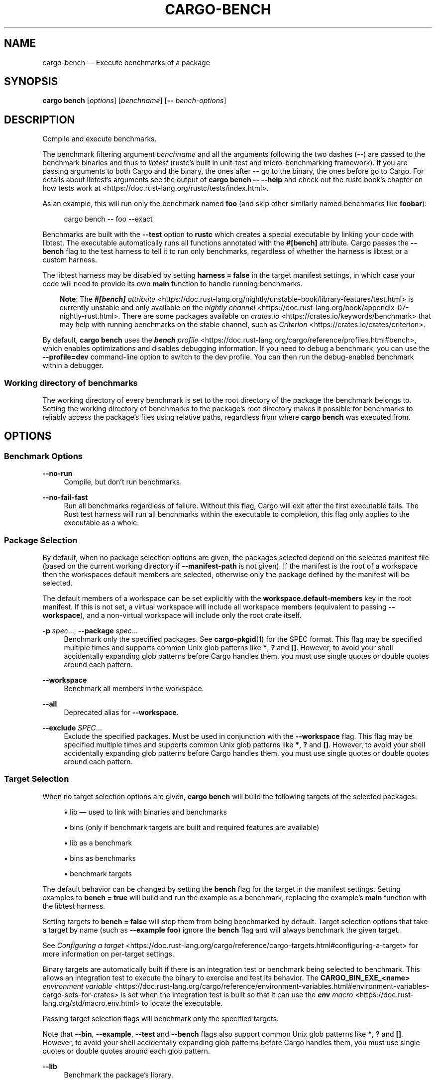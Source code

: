 '\" t
.TH "CARGO\-BENCH" "1"
.nh
.ad l
.ss \n[.ss] 0
.SH "NAME"
cargo\-bench \[em] Execute benchmarks of a package
.SH "SYNOPSIS"
\fBcargo bench\fR [\fIoptions\fR] [\fIbenchname\fR] [\fB\-\-\fR \fIbench\-options\fR]
.SH "DESCRIPTION"
Compile and execute benchmarks.
.sp
The benchmark filtering argument \fIbenchname\fR and all the arguments following
the two dashes (\fB\-\-\fR) are passed to the benchmark binaries and thus to
\fIlibtest\fR (rustc\[cq]s built in unit\-test and micro\-benchmarking framework). If
you are passing arguments to both Cargo and the binary, the ones after \fB\-\-\fR go
to the binary, the ones before go to Cargo. For details about libtest\[cq]s
arguments see the output of \fBcargo bench \-\- \-\-help\fR and check out the rustc
book\[cq]s chapter on how tests work at
<https://doc.rust\-lang.org/rustc/tests/index.html>\&.
.sp
As an example, this will run only the benchmark named \fBfoo\fR (and skip other
similarly named benchmarks like \fBfoobar\fR):
.sp
.RS 4
.nf
cargo bench \-\- foo \-\-exact
.fi
.RE
.sp
Benchmarks are built with the \fB\-\-test\fR option to \fBrustc\fR which creates a
special executable by linking your code with libtest. The executable
automatically runs all functions annotated with the \fB#[bench]\fR attribute.
Cargo passes the \fB\-\-bench\fR flag to the test harness to tell it to run
only benchmarks, regardless of whether the harness is libtest or a custom harness.
.sp
The libtest harness may be disabled by setting \fBharness = false\fR in the target
manifest settings, in which case your code will need to provide its own \fBmain\fR
function to handle running benchmarks.
.RS 3
.ll -5
.sp
\fBNote\fR: The
\fI\f(BI#[bench]\fI attribute\fR <https://doc.rust\-lang.org/nightly/unstable\-book/library\-features/test.html>
is currently unstable and only available on the
\fInightly channel\fR <https://doc.rust\-lang.org/book/appendix\-07\-nightly\-rust.html>\&.
There are some packages available on
\fIcrates.io\fR <https://crates.io/keywords/benchmark> that may help with
running benchmarks on the stable channel, such as
\fICriterion\fR <https://crates.io/crates/criterion>\&.
.br
.RE
.ll
.sp
By default, \fBcargo bench\fR uses the \fI\f(BIbench\fI profile\fR <https://doc.rust\-lang.org/cargo/reference/profiles.html#bench>, which enables
optimizations and disables debugging information. If you need to debug a
benchmark, you can use the \fB\-\-profile=dev\fR command\-line option to switch to
the dev profile. You can then run the debug\-enabled benchmark within a
debugger.
.SS "Working directory of benchmarks"
The working directory of every benchmark is set to the root directory of the
package the benchmark belongs to.
Setting the working directory of benchmarks to the package\[cq]s root directory
makes it possible for benchmarks to reliably access the package\[cq]s files using
relative paths, regardless from where \fBcargo bench\fR was executed from.
.SH "OPTIONS"
.SS "Benchmark Options"
.sp
\fB\-\-no\-run\fR
.RS 4
Compile, but don\[cq]t run benchmarks.
.RE
.sp
\fB\-\-no\-fail\-fast\fR
.RS 4
Run all benchmarks regardless of failure. Without this flag, Cargo will exit
after the first executable fails. The Rust test harness will run all benchmarks
within the executable to completion, this flag only applies to the executable
as a whole.
.RE
.SS "Package Selection"
By default, when no package selection options are given, the packages selected
depend on the selected manifest file (based on the current working directory if
\fB\-\-manifest\-path\fR is not given). If the manifest is the root of a workspace then
the workspaces default members are selected, otherwise only the package defined
by the manifest will be selected.
.sp
The default members of a workspace can be set explicitly with the
\fBworkspace.default\-members\fR key in the root manifest. If this is not set, a
virtual workspace will include all workspace members (equivalent to passing
\fB\-\-workspace\fR), and a non\-virtual workspace will include only the root crate itself.
.sp
\fB\-p\fR \fIspec\fR\[u2026], 
\fB\-\-package\fR \fIspec\fR\[u2026]
.RS 4
Benchmark only the specified packages. See \fBcargo\-pkgid\fR(1) for the
SPEC format. This flag may be specified multiple times and supports common Unix
glob patterns like \fB*\fR, \fB?\fR and \fB[]\fR\&. However, to avoid your shell accidentally
expanding glob patterns before Cargo handles them, you must use single quotes or
double quotes around each pattern.
.RE
.sp
\fB\-\-workspace\fR
.RS 4
Benchmark all members in the workspace.
.RE
.sp
\fB\-\-all\fR
.RS 4
Deprecated alias for \fB\-\-workspace\fR\&.
.RE
.sp
\fB\-\-exclude\fR \fISPEC\fR\[u2026]
.RS 4
Exclude the specified packages. Must be used in conjunction with the
\fB\-\-workspace\fR flag. This flag may be specified multiple times and supports
common Unix glob patterns like \fB*\fR, \fB?\fR and \fB[]\fR\&. However, to avoid your shell
accidentally expanding glob patterns before Cargo handles them, you must use
single quotes or double quotes around each pattern.
.RE
.SS "Target Selection"
When no target selection options are given, \fBcargo bench\fR will build the
following targets of the selected packages:
.sp
.RS 4
\h'-04'\(bu\h'+02'lib \[em] used to link with binaries and benchmarks
.RE
.sp
.RS 4
\h'-04'\(bu\h'+02'bins (only if benchmark targets are built and required features are
available)
.RE
.sp
.RS 4
\h'-04'\(bu\h'+02'lib as a benchmark
.RE
.sp
.RS 4
\h'-04'\(bu\h'+02'bins as benchmarks
.RE
.sp
.RS 4
\h'-04'\(bu\h'+02'benchmark targets
.RE
.sp
The default behavior can be changed by setting the \fBbench\fR flag for the target
in the manifest settings. Setting examples to \fBbench = true\fR will build and
run the example as a benchmark, replacing the example\[cq]s \fBmain\fR function with
the libtest harness.
.sp
Setting targets to \fBbench = false\fR will stop them from being benchmarked by
default. Target selection options that take a target by name (such as
\fB\-\-example foo\fR) ignore the \fBbench\fR flag and will always benchmark the given
target.
.sp
See \fIConfiguring a target\fR <https://doc.rust\-lang.org/cargo/reference/cargo\-targets.html#configuring\-a\-target>
for more information on per\-target settings.
.sp
Binary targets are automatically built if there is an integration test or
benchmark being selected to benchmark. This allows an integration
test to execute the binary to exercise and test its behavior.
The \fBCARGO_BIN_EXE_<name>\fR
\fIenvironment variable\fR <https://doc.rust\-lang.org/cargo/reference/environment\-variables.html#environment\-variables\-cargo\-sets\-for\-crates>
is set when the integration test is built so that it can use the
\fI\f(BIenv\fI macro\fR <https://doc.rust\-lang.org/std/macro.env.html> to locate the
executable.
.sp
Passing target selection flags will benchmark only the specified
targets.
.sp
Note that \fB\-\-bin\fR, \fB\-\-example\fR, \fB\-\-test\fR and \fB\-\-bench\fR flags also
support common Unix glob patterns like \fB*\fR, \fB?\fR and \fB[]\fR\&. However, to avoid your
shell accidentally expanding glob patterns before Cargo handles them, you must
use single quotes or double quotes around each glob pattern.
.sp
\fB\-\-lib\fR
.RS 4
Benchmark the package\[cq]s library.
.RE
.sp
\fB\-\-bin\fR \fIname\fR\[u2026]
.RS 4
Benchmark the specified binary. This flag may be specified multiple times
and supports common Unix glob patterns.
.RE
.sp
\fB\-\-bins\fR
.RS 4
Benchmark all binary targets.
.RE
.sp
\fB\-\-example\fR \fIname\fR\[u2026]
.RS 4
Benchmark the specified example. This flag may be specified multiple times
and supports common Unix glob patterns.
.RE
.sp
\fB\-\-examples\fR
.RS 4
Benchmark all example targets.
.RE
.sp
\fB\-\-test\fR \fIname\fR\[u2026]
.RS 4
Benchmark the specified integration test. This flag may be specified
multiple times and supports common Unix glob patterns.
.RE
.sp
\fB\-\-tests\fR
.RS 4
Benchmark all targets in test mode that have the \fBtest = true\fR manifest
flag set. By default this includes the library and binaries built as
unittests, and integration tests. Be aware that this will also build any
required dependencies, so the lib target may be built twice (once as a
unittest, and once as a dependency for binaries, integration tests, etc.).
Targets may be enabled or disabled by setting the \fBtest\fR flag in the
manifest settings for the target.
.RE
.sp
\fB\-\-bench\fR \fIname\fR\[u2026]
.RS 4
Benchmark the specified benchmark. This flag may be specified multiple
times and supports common Unix glob patterns.
.RE
.sp
\fB\-\-benches\fR
.RS 4
Benchmark all targets in benchmark mode that have the \fBbench = true\fR
manifest flag set. By default this includes the library and binaries built
as benchmarks, and bench targets. Be aware that this will also build any
required dependencies, so the lib target may be built twice (once as a
benchmark, and once as a dependency for binaries, benchmarks, etc.).
Targets may be enabled or disabled by setting the \fBbench\fR flag in the
manifest settings for the target.
.RE
.sp
\fB\-\-all\-targets\fR
.RS 4
Benchmark all targets. This is equivalent to specifying \fB\-\-lib \-\-bins \-\-tests \-\-benches \-\-examples\fR\&.
.RE
.SS "Feature Selection"
The feature flags allow you to control which features are enabled. When no
feature options are given, the \fBdefault\fR feature is activated for every
selected package.
.sp
See \fIthe features documentation\fR <https://doc.rust\-lang.org/cargo/reference/features.html#command\-line\-feature\-options>
for more details.
.sp
\fB\-F\fR \fIfeatures\fR, 
\fB\-\-features\fR \fIfeatures\fR
.RS 4
Space or comma separated list of features to activate. Features of workspace
members may be enabled with \fBpackage\-name/feature\-name\fR syntax. This flag may
be specified multiple times, which enables all specified features.
.RE
.sp
\fB\-\-all\-features\fR
.RS 4
Activate all available features of all selected packages.
.RE
.sp
\fB\-\-no\-default\-features\fR
.RS 4
Do not activate the \fBdefault\fR feature of the selected packages.
.RE
.SS "Compilation Options"
.sp
\fB\-\-target\fR \fItriple\fR
.RS 4
Benchmark for the given architecture. The default is the host architecture. The general format of the triple is
\fB<arch><sub>\-<vendor>\-<sys>\-<abi>\fR\&. Run \fBrustc \-\-print target\-list\fR for a
list of supported targets. This flag may be specified multiple times.
.sp
This may also be specified with the \fBbuild.target\fR
\fIconfig value\fR <https://doc.rust\-lang.org/cargo/reference/config.html>\&.
.sp
Note that specifying this flag makes Cargo run in a different mode where the
target artifacts are placed in a separate directory. See the
\fIbuild cache\fR <https://doc.rust\-lang.org/cargo/guide/build\-cache.html> documentation for more details.
.RE
.sp
\fB\-\-profile\fR \fIname\fR
.RS 4
Benchmark with the given profile.
See \fIthe reference\fR <https://doc.rust\-lang.org/cargo/reference/profiles.html> for more details on profiles.
.RE
.sp
\fB\-\-timings=\fR\fIfmts\fR
.RS 4
Output information how long each compilation takes, and track concurrency
information over time. Accepts an optional comma\-separated list of output
formats; \fB\-\-timings\fR without an argument will default to \fB\-\-timings=html\fR\&.
Specifying an output format (rather than the default) is unstable and requires
\fB\-Zunstable\-options\fR\&. Valid output formats:
.sp
.RS 4
\h'-04'\(bu\h'+02'\fBhtml\fR (unstable, requires \fB\-Zunstable\-options\fR): Write a human\-readable file \fBcargo\-timing.html\fR to the
\fBtarget/cargo\-timings\fR directory with a report of the compilation. Also write
a report to the same directory with a timestamp in the filename if you want
to look at older runs. HTML output is suitable for human consumption only,
and does not provide machine\-readable timing data.
.RE
.sp
.RS 4
\h'-04'\(bu\h'+02'\fBjson\fR (unstable, requires \fB\-Zunstable\-options\fR): Emit machine\-readable JSON
information about timing information.
.RE
.RE
.SS "Output Options"
.sp
\fB\-\-target\-dir\fR \fIdirectory\fR
.RS 4
Directory for all generated artifacts and intermediate files. May also be
specified with the \fBCARGO_TARGET_DIR\fR environment variable, or the
\fBbuild.target\-dir\fR \fIconfig value\fR <https://doc.rust\-lang.org/cargo/reference/config.html>\&.
Defaults to \fBtarget\fR in the root of the workspace.
.RE
.SS "Display Options"
By default the Rust test harness hides output from benchmark execution to keep
results readable. Benchmark output can be recovered (e.g., for debugging) by
passing \fB\-\-nocapture\fR to the benchmark binaries:
.sp
.RS 4
.nf
cargo bench \-\- \-\-nocapture
.fi
.RE
.sp
\fB\-v\fR, 
\fB\-\-verbose\fR
.RS 4
Use verbose output. May be specified twice for \[lq]very verbose\[rq] output which
includes extra output such as dependency warnings and build script output.
May also be specified with the \fBterm.verbose\fR
\fIconfig value\fR <https://doc.rust\-lang.org/cargo/reference/config.html>\&.
.RE
.sp
\fB\-q\fR, 
\fB\-\-quiet\fR
.RS 4
Do not print cargo log messages.
May also be specified with the \fBterm.quiet\fR
\fIconfig value\fR <https://doc.rust\-lang.org/cargo/reference/config.html>\&.
.RE
.sp
\fB\-\-color\fR \fIwhen\fR
.RS 4
Control when colored output is used. Valid values:
.sp
.RS 4
\h'-04'\(bu\h'+02'\fBauto\fR (default): Automatically detect if color support is available on the
terminal.
.RE
.sp
.RS 4
\h'-04'\(bu\h'+02'\fBalways\fR: Always display colors.
.RE
.sp
.RS 4
\h'-04'\(bu\h'+02'\fBnever\fR: Never display colors.
.RE
.sp
May also be specified with the \fBterm.color\fR
\fIconfig value\fR <https://doc.rust\-lang.org/cargo/reference/config.html>\&.
.RE
.sp
\fB\-\-message\-format\fR \fIfmt\fR
.RS 4
The output format for diagnostic messages. Can be specified multiple times
and consists of comma\-separated values. Valid values:
.sp
.RS 4
\h'-04'\(bu\h'+02'\fBhuman\fR (default): Display in a human\-readable text format. Conflicts with
\fBshort\fR and \fBjson\fR\&.
.RE
.sp
.RS 4
\h'-04'\(bu\h'+02'\fBshort\fR: Emit shorter, human\-readable text messages. Conflicts with \fBhuman\fR
and \fBjson\fR\&.
.RE
.sp
.RS 4
\h'-04'\(bu\h'+02'\fBjson\fR: Emit JSON messages to stdout. See
\fIthe reference\fR <https://doc.rust\-lang.org/cargo/reference/external\-tools.html#json\-messages>
for more details. Conflicts with \fBhuman\fR and \fBshort\fR\&.
.RE
.sp
.RS 4
\h'-04'\(bu\h'+02'\fBjson\-diagnostic\-short\fR: Ensure the \fBrendered\fR field of JSON messages contains
the \[lq]short\[rq] rendering from rustc. Cannot be used with \fBhuman\fR or \fBshort\fR\&.
.RE
.sp
.RS 4
\h'-04'\(bu\h'+02'\fBjson\-diagnostic\-rendered\-ansi\fR: Ensure the \fBrendered\fR field of JSON messages
contains embedded ANSI color codes for respecting rustc\[cq]s default color
scheme. Cannot be used with \fBhuman\fR or \fBshort\fR\&.
.RE
.sp
.RS 4
\h'-04'\(bu\h'+02'\fBjson\-render\-diagnostics\fR: Instruct Cargo to not include rustc diagnostics
in JSON messages printed, but instead Cargo itself should render the
JSON diagnostics coming from rustc. Cargo\[cq]s own JSON diagnostics and others
coming from rustc are still emitted. Cannot be used with \fBhuman\fR or \fBshort\fR\&.
.RE
.RE
.SS "Manifest Options"
.sp
\fB\-\-manifest\-path\fR \fIpath\fR
.RS 4
Path to the \fBCargo.toml\fR file. By default, Cargo searches for the
\fBCargo.toml\fR file in the current directory or any parent directory.
.RE
.sp
\fB\-\-ignore\-rust\-version\fR
.RS 4
Ignore \fBrust\-version\fR specification in packages.
.RE
.sp
\fB\-\-locked\fR
.RS 4
Asserts that the exact same dependencies and versions are used as when the
existing \fBCargo.lock\fR file was originally generated. Cargo will exit with an
error when either of the following scenarios arises:
.sp
.RS 4
\h'-04'\(bu\h'+02'The lock file is missing.
.RE
.sp
.RS 4
\h'-04'\(bu\h'+02'Cargo attempted to change the lock file due to a different dependency resolution.
.RE
.sp
It may be used in environments where deterministic builds are desired,
such as in CI pipelines.
.RE
.sp
\fB\-\-offline\fR
.RS 4
Prevents Cargo from accessing the network for any reason. Without this
flag, Cargo will stop with an error if it needs to access the network and
the network is not available. With this flag, Cargo will attempt to
proceed without the network if possible.
.sp
Beware that this may result in different dependency resolution than online
mode. Cargo will restrict itself to crates that are downloaded locally, even
if there might be a newer version as indicated in the local copy of the index.
See the \fBcargo\-fetch\fR(1) command to download dependencies before going
offline.
.sp
May also be specified with the \fBnet.offline\fR \fIconfig value\fR <https://doc.rust\-lang.org/cargo/reference/config.html>\&.
.RE
.sp
\fB\-\-frozen\fR
.RS 4
Equivalent to specifying both \fB\-\-locked\fR and \fB\-\-offline\fR\&.
.RE
.sp
\fB\-\-lockfile\-path\fR \fIPATH\fR
.RS 4
Changes the path of the lockfile from the default (\fB<workspace_root>/Cargo.lock\fR) to \fIPATH\fR\&. \fIPATH\fR must end with
\fBCargo.lock\fR (e.g. \fB\-\-lockfile\-path /tmp/temporary\-lockfile/Cargo.lock\fR). Note that providing
\fB\-\-lockfile\-path\fR will ignore existing lockfile at the default path, and instead will
either use the lockfile from \fIPATH\fR, or write a new lockfile into the provided \fIPATH\fR if it doesn\[cq]t exist.
This flag can be used to run most commands in read\-only directories, writing lockfile into the provided \fIPATH\fR\&.
.sp
This option is only available on the \fInightly
channel\fR <https://doc.rust\-lang.org/book/appendix\-07\-nightly\-rust.html> and
requires the \fB\-Z unstable\-options\fR flag to enable (see
\fI#14421\fR <https://github.com/rust\-lang/cargo/issues/14421>).
.RE
.SS "Common Options"
.sp
\fB+\fR\fItoolchain\fR
.RS 4
If Cargo has been installed with rustup, and the first argument to \fBcargo\fR
begins with \fB+\fR, it will be interpreted as a rustup toolchain name (such
as \fB+stable\fR or \fB+nightly\fR).
See the \fIrustup documentation\fR <https://rust\-lang.github.io/rustup/overrides.html>
for more information about how toolchain overrides work.
.RE
.sp
\fB\-\-config\fR \fIKEY=VALUE\fR or \fIPATH\fR
.RS 4
Overrides a Cargo configuration value. The argument should be in TOML syntax of \fBKEY=VALUE\fR,
or provided as a path to an extra configuration file. This flag may be specified multiple times.
See the \fIcommand\-line overrides section\fR <https://doc.rust\-lang.org/cargo/reference/config.html#command\-line\-overrides> for more information.
.RE
.sp
\fB\-C\fR \fIPATH\fR
.RS 4
Changes the current working directory before executing any specified operations. This affects
things like where cargo looks by default for the project manifest (\fBCargo.toml\fR), as well as
the directories searched for discovering \fB\&.cargo/config.toml\fR, for example. This option must
appear before the command name, for example \fBcargo \-C path/to/my\-project build\fR\&.
.sp
This option is only available on the \fInightly
channel\fR <https://doc.rust\-lang.org/book/appendix\-07\-nightly\-rust.html> and
requires the \fB\-Z unstable\-options\fR flag to enable (see
\fI#10098\fR <https://github.com/rust\-lang/cargo/issues/10098>).
.RE
.sp
\fB\-h\fR, 
\fB\-\-help\fR
.RS 4
Prints help information.
.RE
.sp
\fB\-Z\fR \fIflag\fR
.RS 4
Unstable (nightly\-only) flags to Cargo. Run \fBcargo \-Z help\fR for details.
.RE
.SS "Miscellaneous Options"
The \fB\-\-jobs\fR argument affects the building of the benchmark executable but
does not affect how many threads are used when running the benchmarks. The
Rust test harness runs benchmarks serially in a single thread.
.sp
\fB\-j\fR \fIN\fR, 
\fB\-\-jobs\fR \fIN\fR
.RS 4
Number of parallel jobs to run. May also be specified with the
\fBbuild.jobs\fR \fIconfig value\fR <https://doc.rust\-lang.org/cargo/reference/config.html>\&. Defaults to
the number of logical CPUs. If negative, it sets the maximum number of
parallel jobs to the number of logical CPUs plus provided value. If
a string \fBdefault\fR is provided, it sets the value back to defaults.
Should not be 0.
.RE
.sp
While \fBcargo bench\fR involves compilation, it does not provide a \fB\-\-keep\-going\fR
flag. Use \fB\-\-no\-fail\-fast\fR to run as many benchmarks as possible without
stopping at the first failure. To \[lq]compile\[rq] as many benchmarks as possible, use
\fB\-\-benches\fR to build benchmark binaries separately. For example:
.sp
.RS 4
.nf
cargo build \-\-benches \-\-release \-\-keep\-going
cargo bench \-\-no\-fail\-fast
.fi
.RE
.SH "ENVIRONMENT"
See \fIthe reference\fR <https://doc.rust\-lang.org/cargo/reference/environment\-variables.html> for
details on environment variables that Cargo reads.
.SH "EXIT STATUS"
.sp
.RS 4
\h'-04'\(bu\h'+02'\fB0\fR: Cargo succeeded.
.RE
.sp
.RS 4
\h'-04'\(bu\h'+02'\fB101\fR: Cargo failed to complete.
.RE
.SH "EXAMPLES"
.sp
.RS 4
\h'-04' 1.\h'+01'Build and execute all the benchmarks of the current package:
.sp
.RS 4
.nf
cargo bench
.fi
.RE
.RE
.sp
.RS 4
\h'-04' 2.\h'+01'Run only a specific benchmark within a specific benchmark target:
.sp
.RS 4
.nf
cargo bench \-\-bench bench_name \-\- modname::some_benchmark
.fi
.RE
.RE
.SH "SEE ALSO"
\fBcargo\fR(1), \fBcargo\-test\fR(1)

